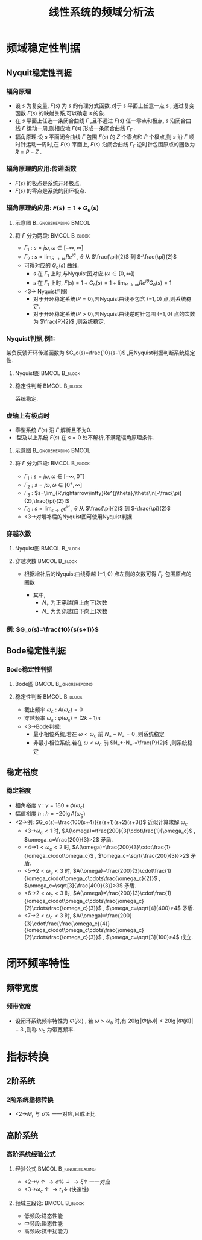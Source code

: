 # +LaTeX_CLASS:  article
#+LATEX_HEADER: \usepackage{amsmath}
#+LATEX_HEADER: \usepackage[usenames]{color}
#+LATEX_HEADER: \usepackage{pstricks}
#+LATEX_HEADER: \usepackage{pgfplots}
#+LATEX_HEADER: \usepackage{tikz}
#+LATEX_HEADER: \usepackage[europeanresistors,americaninductors]{circuitikz}
#+LATEX_HEADER: \usepackage{colortbl}
#+LATEX_HEADER: \usepackage{yfonts}
#+LATEX_HEADER: \usetikzlibrary{shapes,arrows}
#+LATEX_HEADER: \usetikzlibrary{positioning}
#+LATEX_HEADER: \usetikzlibrary{arrows,shapes}
#+LATEX_HEADER: \usetikzlibrary{intersections}
#+LATEX_HEADER: \usetikzlibrary{calc,patterns,decorations.pathmorphing,decorations.markings}
#+LATEX_HEADER: \usepackage[BoldFont,SlantFont,CJKchecksingle]{xeCJK}
#+LATEX_HEADER: \setCJKmainfont[BoldFont=Evermore Hei]{Evermore Kai}
#+LATEX_HEADER: \setCJKmonofont{Evermore Kai}
#+LATEX_HEADER: \xeCJKsetup{CJKglue=\hspace{0pt plus .08 \baselineskip }}
#+LATEX_HEADER: \usepackage{pst-node}
#+LATEX_HEADER: \usepackage{pst-plot}
#+LATEX_HEADER: \psset{unit=5mm}


#+startup: beamer
#+LaTeX_CLASS: beamer
#+LaTeX_CLASS_OPTIONS: [table]
# +LaTeX_CLASS_OPTIONS: [bigger]
#+latex_header:  \mode<article>{\usepackage{beamerarticle}}
# +latex_header: \mode<beamer>{\usetheme{JuanLesPins}}
# +latex_header: \mode<beamer>{\usetheme{Boadilla}}
#+latex_header: \mode<beamer>{\usetheme{Frankfurt}}
#+latex_header: \mode<beamer>{\usecolortheme{dove}}
#+latex_header: \mode<article>{\hypersetup{colorlinks=true,pdfborder={0 0 0}}}
#+latex_header: \mode<beamer>{\AtBeginSection[]{\begin{frame}<beamer>\frametitle{Topic}\tableofcontents[currentsection]\end{frame}}}
#+latex_header: \setbeamercovered{transparent}
#+BEAMER_FRAME_LEVEL: 3
#+COLUMNS: %40ITEM %10BEAMER_env(Env) %9BEAMER_envargs(Env Args) %4BEAMER_col(Col) %10BEAMER_extra(Extra)

#+TITLE:  线性系统的频域分析法
#+latex_header: \subtitle{频域稳定性判据与闭环频率特性}
#+AUTHOR:    
#+EMAIL: 
#+DATE:  
#+DESCRIPTION:
#+KEYWORDS:
#+LANGUAGE:  en
#+OPTIONS:   H:3 num:t toc:t \n:nil @:t ::t |:t ^:t -:t f:t *:t <:t
#+OPTIONS:   TeX:t LaTeX:t skip:nil d:nil todo:t pri:nil tags:not-in-toc
#+INFOJS_OPT: view:nil toc:nil ltoc:t mouse:underline buttons:0 path:http://orgmode.org/org-info.js
#+EXPORT_SELECT_TAGS: export
#+EXPORT_EXCLUDE_TAGS: noexport
#+LINK_UP:   
#+LINK_HOME: 
#+XSLT:

* 频域稳定性判据
** Nyquit稳定性判据
*** 辐角原理
 * 设  $s$  为复变量,  $F(s)$  为  $s$  的有理分式函数.对于  $s$  平面上任意一点  $s$  , 通过复变函数  $F(s)$  的映射关系,可以确定  $s$  的象.
 * 在  $s$  平面上任选一条闭合曲线  $\Gamma$  ,且不通过  $F(s)$  任一零点和极点,  $s$  沿闭合曲线  $\Gamma$  运动一周,则相应地  $F(s)$  形成一条闭合曲线  $\Gamma_F$ .
 * 辐角原理:设  $s$  平面闭合曲线  $\Gamma$  包围  $F(s)$  的  $Z$  个零点和  $P$  个极点,则  $s$  沿  $\Gamma$  顺时针运动一周时,在  $F(s)$  平面上,  $F(s)$  沿闭合曲线  $\Gamma_F$  逆时针包围原点的圈数为  $R=P-Z$ .

\begin{tikzpicture}
\draw[->] (-1,0) -- (4.5,0);
\draw[->] (0,-2) -- (0,2);
\draw (0,2) node[above left] {$j$};
\draw (2,2) node[above right] {$\Gamma$};
%\draw[dashed] (-4,-5) -- (-4,0);
\draw [red] plot [smooth] coordinates {(1,0.5) (2,2)  (3,1.5) (3.5,0) (1.1,0) (1,0.5)};
\draw (1,0.5) node {$\cdot$};
\draw (1,0.5) node[left] {$s$};
\draw[blue,->,thick] (1,0.5)-- ++(0.3,0.6);
\draw (2,1) node {$\times$};
\draw (2,-1) node {$\times$};
\draw (2.3,0) node {$\times$};
\draw (2.7,0.3) node {$\circ$};
\draw (2.7,-0.3) node {$\circ$};

\begin{scope}[shift={(7,0)}]
\draw[->] (-2,0) -- (2,0);
\draw[->] (0,-2) -- (0,2);
\draw (0,2) node[above left] {$j$};
\draw (1,1) node[above right] {$\Gamma_F$};
\draw[red] (0,0) ++(0:1) arc (0:360:1);
\draw[thick] (120:1) node {$\cdot$};
\draw (120:1) node[above left] {$F(s)$};
\draw (0,0) node[below left] {$o$};
\draw[blue,->,thick] (120:1)-- ++(-0.3,-0.2);
\end{scope}
\end{tikzpicture}

*** 辐角原理的应用:传递函数
\begin{eqnarray*}
\Phi(s) &= &\frac{G(s)}{1+G(s)H(s)} \\
       &=&\frac{G(s)}{1+G_o(s)} \\
       &=&\frac{G(s)}{F(s)} \\
 F(s)&=&1+G_o(s)
\end{eqnarray*}
  * $F(s)$  的极点是系统开环极点,  
  * $F(s)$  的零点是系统的闭环极点.

*** 辐角原理的应用: $F(s)=1+G_o(s)$
**** 示意图					      :B_ignoreheading:BMCOL:
     :PROPERTIES:
     :BEAMER_env: ignoreheading
     :BEAMER_col: 0.2
     :END:
\begin{tikzpicture}
\draw[->] (-0.1,0) -- (2,0);
\draw[->] (0,-2) -- (0,2);
\draw (0,2) node[above left] {$j$};
\draw (0,0) node[below left] {$o$};
\draw[red,thick,->] (0,-1.7) -- (0,1.7);
\draw[violet,dashed,->] (0,2) arc (90:-90:2);
\draw[green,thick,->] (0,0) -- (60:2);
\draw (60:2) node[above] {$R$};
\draw (0,1) node[left] {$\Gamma_1$};
\draw (45:2) node[right] {$\Gamma_2$};
\end{tikzpicture}

**** 将 $\Gamma$ 分为两段:				      :BMCOL:B_block:
     :PROPERTIES:
     :BEAMER_col: 0.8
     :BEAMER_env: block
     :BEAMER_envargs: <2->
     :END:
  * $\Gamma_1$ : $s=j\omega,\omega\in[-\infty,\infty]$ 
  * $\Gamma_2$ : $s=\lim_{R\rightarrow\infty}Re^{j\theta}$ , $\theta$ 从 $\frac{\pi}{2}$ 到 $-\frac{\pi}{2}$ 
  * 可得对应的 $G_o(s)$ 曲线.
    *  $s$ 在 $\Gamma_1$ 上时,与Nyquist图对应.($\omega\in[0,\infty]$)
    *  $s$ 在 $\Gamma_1$ 上时, $F(s)=1+G_o(s)=1+\lim_{R\rightarrow\infty}Re^{j\theta}G_o(s)=1$ 
  * <3-> Nyquist判据
     * 对于开环稳定系统($P=0$),若Nyquist曲线不包含 $(-1,0)$ 点,则系统稳定.
     * 对于开环稳定系统($P>0$),若Nyquist曲线逆时针包围 $(-1,0)$ 点的次数为 $\frac{P}{2}$ ,则系统稳定.

*** Nyquist判据,例1: 
某负反馈开环传递函数为 $G_o(s)=\frac{10}{s-1}$ ,用Nyquist判据判断系统稳定性.

**** Nyquist图 						      :BMCOL:B_block:
    :PROPERTIES:
    :BEAMER_col: 0.5
    :BEAMER_env: block
    :END:
\begin{tikzpicture}[scale=0.5]
%g=10/(s-1)
\begin{axis}[
%axis x line=middle,axis y line= middle, 
ylabel=$j$ ,xlabel=$   $ ,
ymin=-5.7,ymax=1,xmin=-11,xmax=1,every axis plot post/.append style={mark=none},
grid=both]
\addplot[blue,thick,->]
shell {
octave -q --eval "s=tf('s');g=10/(s-1);[re,im]=nyquist(g);disp([re,im]);"
};
\end{axis}
\end{tikzpicture}

**** 稳定性判断 					      :BMCOL:B_block:
     :PROPERTIES:
     :BEAMER_col: 0.5
     :BEAMER_env: block
     :BEAMER_envargs: <2->
     :END:
\begin{eqnarray*}
P & = & 1\\
N &=& \frac{1}{2} \\
P-Z &=& 2N \\
Z &=& P-2N \\
  &=&0 
\end{eqnarray*}
系统稳定.

*** 虚轴上有极点时
 * 零型系统 $F(s)$ 沿 $\Gamma$ 解析且不为0.
 * I型及以上系统 $F(s)$ 在 $s=0$ 处不解析,不满足辐角原理条件.

**** 示意图					      :B_ignoreheading:BMCOL:
     :PROPERTIES:
     :BEAMER_env: ignoreheading
     :BEAMER_col: 0.5
     :END:
\begin{tikzpicture}
\draw[->] (-1,0) -- (2,0);
\draw[->] (0,-2) -- (0,2);
\draw (0,2) node[above left] {$j$};
\draw (0,0) node[below left] {$o$};
\draw[red,thick,->] (0,0.5) -- (0,1.7);
\draw[red,thick,->] (0,-1.7) -- (0,-0.5);
\draw[blue,thick,->] (0,0)++(-90:0.5) arc (-90:90:0.5);
\draw[violet,dashed,->] (0,2) arc (90:-90:2);
\draw[green,thick,->] (0,0) -- (60:0.5);
\draw (60:0.5) node[above] {$\epsilon$};
\draw (0,1) node[left] {$\Gamma_2$};
\draw (45:0.5) node[right] {$\Gamma_0$};
\draw (0,-1) node[left] {$\Gamma_1$};
\draw (45:2) node[right] {$\Gamma_3$};
\end{tikzpicture}

**** 将 $\Gamma$ 分为四段:				      :BMCOL:B_block:
     :PROPERTIES:
     :BEAMER_col: 0.5
     :BEAMER_env: block
     :BEAMER_envargs: <2->
     :END:
  *  $\Gamma_1$ : $s=j\omega,\omega\in[-\infty,0^-]$ 
  *  $\Gamma_2$ : $s=j\omega,\omega\in[0^+,\infty]$ 
  *  $\Gamma_3$ : $s=\lim_{R\rightarrow\infty}Re^{j\theta},\theta\in[-\frac{\pi}{2},\frac{\pi}{2}]$ 
  *  $\Gamma_0$ : $s=\lim_{\epsilon\rightarrow 0}\epsilon^{j\theta}$ , $\theta$ 从 $\frac{\pi}{2}$ 到 $-\frac{\pi}{2}$ 
  *  <3->对增补后的Nyquist图可使用Nyquist判据.

*** 穿越次数
**** Nyquist图						      :BMCOL:B_block:
     :PROPERTIES:
     :BEAMER_col: 0.5
     :BEAMER_env: block
     :END:
\begin{tikzpicture}[scale=0.5]
\begin{axis}[
axis x line=middle,axis y line= middle, 
ylabel=$j$ ,xlabel=$   $ ,
ymin=-2.5,ymax=1,xmin=-3.5,xmax=3.5,every axis plot post/.append style={mark=none}]
grid=both,
\addplot[smooth,blue,thick,->]
shell {
octave -q --eval "
a=[0.01 3   0;
   0.1  0   -2; 
   1   -3   0; 
   2   -2.3  0.5; 3 -1.7 0; 4 -1 -0.5; 3 -0.5 0 ;5 -0.25 0.25; 7 0 0];
disp(a(:,2:3));"};
\end{axis}
\end{tikzpicture}

**** 穿越次数						      :BMCOL:B_block:
     :PROPERTIES:
     :BEAMER_col: 0.5
     :BEAMER_env: block
     :END:
  * 根据增补后的Nyquist曲线穿越 $(-1,0)$ 点左侧的次数可得 $\Gamma_F$ 包围原点的圈数
      \begin{eqnarray*}
      R &=  &2N \\
        &=& 2(N_+ - N_-)
      \end{eqnarray*}
      * 其中,
            *  $N_+$ 为正穿越(自上向下)次数
            *  $N_-$ 为负穿越(自下向上)次数

*** 例: $G_o(s)=\frac{10}{s(s+1)}$ 

\begin{tikzpicture}
%g=10/s/(s+1)
\begin{axis}[
axis x line=middle,axis y line= middle, 
ylabel=$j$ ,xlabel=$   $ ,
ymin=-9,ymax=1,xmin=-6,xmax=10,every axis plot post/.append style={mark=none}]
grid=both,
\addplot[blue,thick,->]
shell {
octave -q --eval "s=tf('s');g=10/s/(s+1);[re,im]=nyquist(g);disp([re,im]);"
};
\addplot[red,dashed,->]shell {octave -q --eval "t=[-0.1:-0.1:-pi*1.5/2]';disp(8*[cos(t),sin(t)]);"};
\end{axis}
\end{tikzpicture}

** Bode稳定性判据
*** Bode稳定性判据
**** Bode图					      :BMCOL:B_ignoreheading:
     :PROPERTIES:
     :BEAMER_col: 0.5
     :BEAMER_env: ignoreheading
     :END:
\begin{tikzpicture}[scale=0.42]
\begin{semilogxaxis}[
%axis x line=middle,axis y line= left, 
ylabel=$L(\omega)/L_a(\omega)$ ,xlabel=$\omega$ ,
every axis plot post/.append style={mark=none},
grid=both,
ymin=-10,ymax=20,xmin=0.01,xmax=10]
\addplot[smooth,blue,thick]
 shell {
octave -q --eval "
a=[0.01 3   0;
   0.1  0   -2; 
   1   -3   0; 
   2   -2.3  0.5; 
   3 -1.7 0;
   5 -1 -0.5;
   7 -0.5 0 ;
   10 -0.25 0.25];
w=a(:,1);
a=a(:,2)+i*a(:,3);
m=abs(a);
disp([w,20*log(m)/log(10)]);"};
\end{semilogxaxis}
\end{tikzpicture}
\begin{tikzpicture}[scale=0.42]
\begin{semilogxaxis}[
%axis x line=middle,axis y line= left, 
ylabel=$\phi(\omega)$ ,xlabel=$\omega$ ,
every axis plot post/.append style={mark=none},
grid=both,
ymin=-200,ymax=10,xmin=0.01,xmax=11]
%\draw[blue,thick] (axis cs:0.1,90)--(axis cs:10,90);
\addplot[smooth,blue,thick]
shell {
octave -q --eval "
a=[0.01 3   0;
   0.1  0   -2; 
   1   -3   0; 
   2   -2.3  0.5; 
   3 -1.7 0;
   5 -1 -0.5;
   7 -0.5 0 ;
   10 -0.25 0.25];
w=a(:,1);
a=a(:,2)+i*a(:,3);
p=angle(a)*180/pi;
p(p>0)=p(p>0)-360;
disp([w,p]);"};
\draw[red,dashed] (axis cs:0.01,-180) --(axis cs:10,-180);
\draw[red,dashed] (axis cs:5,-190) --(axis cs:5,-170);
\end{semilogxaxis}
\end{tikzpicture}
\begin{tikzpicture}[scale=0.42]
\begin{axis}[
%axis x line=middle,axis y line= middle, 
ylabel=$j$ ,xlabel=$   $ ,
ymin=-2.5,ymax=1,xmin=-3.5,xmax=3.5,every axis plot post/.append style={mark=none},
grid=both]
\addplot[smooth,blue,thick,->]
shell {
octave -q --eval "
a=[0.01 3   0;
   0.1  0   -2; 
   1   -3   0; 
   2   -2.3  0.5; 3 -1.7 0; 4 -1 -0.5; 3 -0.5 0 ;5 -0.25 0.25; 7 0 0];
disp(a(:,2:3));"};
\end{axis}
\end{tikzpicture}

**** 稳定性判断						      :BMCOL:B_block:
     :PROPERTIES:
     :BEAMER_col: 0.5
     :BEAMER_env: block
     :BEAMER_envargs: <2->
     :END:
  * 截止频率 $\omega_c$ : $A(\omega_c)=0$ 
  * 穿越频率 $\omega_x$ : $\phi(\omega_x)=(2k+1)\pi$ 
  * <3->Bode判据:
      * 最小相位系统,若在 $\omega<\omega_c$ 前 $N_+-N_-=0$ ,则系统稳定
      * 非最小相位系统,若在 $\omega<\omega_c$ 前 $N_+-N_-=\frac{P}{2}$ ,则系统稳定

** 稳定裕度
*** 稳定裕度
 * 相角裕度 $\gamma$ : $\gamma=180+\phi(\omega_c)$ 
 * 幅值裕度 $h$ : $h=-20\lg A(\omega_g)$ 
 * <2->例: $G_o(s)=\frac{100(s+4)}{s(s+1)(s+2)(s+3)}$ 近似计算求解 $\omega_c$ 
   *  <3->$\omega_c<1$   时, $A(\omega)=\frac{200}{3}\cdot\frac{1}{\omega_c}$ , $\omega_c=\frac{200}{3}>2$ 矛盾.
   *  <4->$1<\omega_c<2$ 时, $A(\omega)=\frac{200}{3}\cdot\frac{1}{\omega_c\cdot\omega_c}$ , $\omega_c=\sqrt{\frac{200}{3}}>2$ 矛盾.
   *  <5->$2<\omega_c<3$ 时, $A(\omega)=\frac{200}{3}\cdot\frac{1}{\omega_c\cdot\omega_c\cdots\frac{\omega_c}{2}}$ , $\omega_c=\sqrt[3]{\frac{400}{3}}>3$ 矛盾.
   *  <6->$2<\omega_c<3$ 时, $A(\omega)=\frac{200}{3}\cdot\frac{1}{\omega_c\cdot\omega_c\cdots\frac{\omega_c}{2}\cdots\frac{\omega_c}{3}}$ , $\omega_c=\sqrt[4]{400}>4$ 矛盾.
   *  <7->$2<\omega_c<3$ 时, $A(\omega)=\frac{200}{3}\cdot\frac{\frac{\omega_c}{4}}{\omega_c\cdot\omega_c\cdots\frac{\omega_c}{2}\cdots\frac{\omega_c}{3}}$ , $\omega_c=\sqrt[3]{100}>4$ 成立.

* 闭环频率特性
** 频带宽度
*** 频带宽度
 * 设闭环系统频率特性为 $\Phi(j\omega)$ , 若 $\omega>\omega_b$ 时,有 $20\lg|\Phi(j\omega)| <20\lg|\Phi(j0)|-3$ ,则称 $\omega_b$ 为带宽频率.

      \begin{tikzpicture}
      \draw[->] (-1,0) -- (4.5,0);
      \draw[->] (0,-0.5) -- (0,2);
      %\draw[dashed] (-4,-5) -- (-4,0);
      \draw [red] plot [smooth] coordinates {(0,1) (1,1)  (2,1.2) (2.5,0.70795) (3,0.2) };
      \draw (0,1) node[left] {$1$};
      \draw (0,0) node[below left] {$o$};
      \draw[pink,dashed] (2,0)-- ++(0,1.2);
      \draw (2,0) node[below] {$\omega_r$};
      \draw[pink,dashed] (0,1.2)--++(2,0);
      \draw (0,1.2) node[above left] {$M_r$};
      \draw[blue,dashed] (2.5,0)-- ++(0,0.70795);
      \draw (2.5,0) node[below] {$\omega_b$};
      \draw[blue,dashed] (0,0.70795)--++(2.5,0);
      \end{tikzpicture}
* 指标转换
** 2阶系统
*** 2阶系统指标转换
\begin{eqnarray*}
M_r & = &\frac{1}{2\xi\sqrt{1-\xi^2}} \\
\omega_r &=& \omega_n\sqrt{1-2\xi^2}
\end{eqnarray*}
 * <2->$M_r$ 与 $\sigma\%$ 一一对应,且成正比

** 高阶系统
*** 高阶系统经验公式
**** 经验公式					      :BMCOL:B_ignoreheading:
     :PROPERTIES:
     :BEAMER_col: 0.7
     :BEAMER_env: ignoreheading
     :END:
\begin{eqnarray*}
M_r & = & \frac{1}{\sin\gamma}\\
\sigma\% &=& 16\%+0.4(M_r-1), (1\leq M_r\leq 1.8) \\
t_s &=& \frac{K\pi}{\omega_c}\\
K&=& 2+1.5(M_r-1)+2.5(M_r-1)^2 
\end{eqnarray*}

 *  <2->$\gamma\uparrow \rightarrow \sigma\%\downarrow \rightarrow \xi\uparrow$  一一对应
 *  <3->$\omega_c\uparrow \rightarrow t_s\downarrow$ (快速性)

**** 频域三段论:					      :BMCOL:B_block:
     :PROPERTIES:
     :BEAMER_col: 0.3
     :BEAMER_env: block
     :BEAMER_envargs: <4->
     :END:
 * 低频段:稳态性能
 * 中频段:瞬态性能
 * 高频段:抗干扰能力
